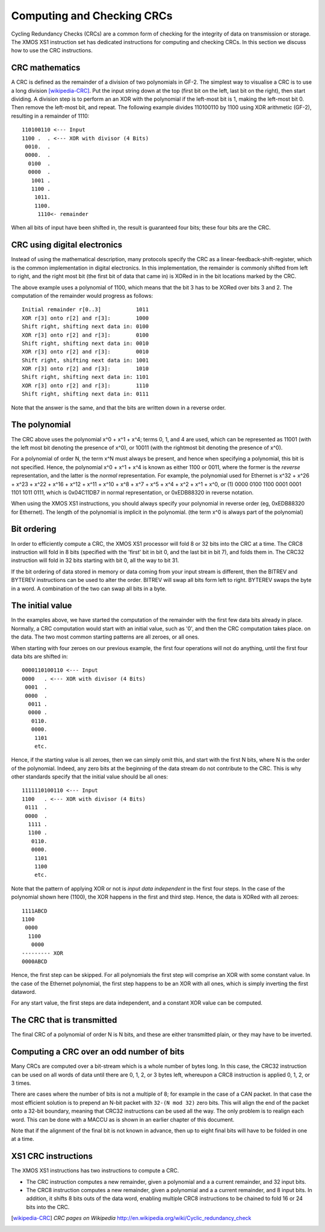 Computing and Checking CRCs
===========================

Cycling Redundancy Checks (CRCs) are a common form of checking for the
integrity of data on transmission or storage. The XMOS XS1 instruction set
has dedicated instructions for computing and checking CRCs. In this section
we discuss how to use the CRC instructions.

CRC mathematics
---------------

A CRC is defined as the remainder of a division of two polynomials in GF-2.
The simplest way to visualise a CRC is to use a long
division [wikipedia-CRC]_. Put the input string down at the top (first
bit on the left, last bit on the right), then start dividing. A division
step is to perform an
an XOR with the polynomial if the left-most bit is 1, making the left-most bit 0.
Then remove the left-most bit, and repeat.
The following example divides 110100110 by
1100 using XOR arithmetic (GF-2), resulting in a remainder of 1110::

  110100110 <--- Input
  1100 .  . <--- XOR with divisor (4 Bits)
   0010.  .
   0000.  .
    0100  .
    0000  .
     1001 .
     1100 .
      1011.
      1100.
       1110<- remainder

When all bits of input have been shifted in, the result is guaranteed four
bits; these four bits are the CRC.

CRC using digital electronics
-----------------------------

Instead of using the mathematical description, many protocols specify the
CRC as a linear-feedback-shift-register, which is the common implementation
in digital electronics. In this implementation, the remainder is commonly
shifted from left to right, and the right most bit (the first bit of data
that came in) is XORed in in the bit locations marked by the CRC.

The above example uses a polynomial of 1100, which means that the bit 3 has
to be XORed over bits 3 and 2. The computation of the remainder would
progress as follows::

  Initial remainder r[0..3]           1011
  XOR r[3] onto r[2] and r[3]:        1000
  Shift right, shifting next data in: 0100
  XOR r[3] onto r[2] and r[3]:        0100
  Shift right, shifting next data in: 0010  
  XOR r[3] onto r[2] and r[3]:        0010
  Shift right, shifting next data in: 1001
  XOR r[3] onto r[2] and r[3]:        1010
  Shift right, shifting next data in: 1101
  XOR r[3] onto r[2] and r[3]:        1110
  Shift right, shifting next data in: 0111

Note that the answer is the same, and that the bits are written down in a
reverse order.

The polynomial
--------------

The CRC above uses the polynomial x^0 + x^1 + x^4; terms 0, 1, and 4 are
used, which can be represented as 11001 (with the left most bit denoting the
presence of x^0), or 10011 (with the rightmost bit denoting the presence of
x^0).

For a polynomial of order N, the term x^N must always be present, and
hence when specifying a polynomial, this bit is not specified. Hence, the
polynomial x^0 + x^1 + x^4 is known as either 1100 or 0011, where the former
is the *reverse* representation, and the latter is the *normal*
representation. For example, the polynomial used for Ethernet is x^32 +
x^26 + x^23 + x^22 + x^16 + x^12 + x^11 + x^10 + x^8 + x^7 + x^5 + x^4 +
x^2 + x^1 + x^0, or (1) 0000 0100 1100 0001 0001 1101 1011 0111, which is
0x04C11DB7 in normal representation, or 0xEDB88320 in reverse notation.

When using the XMOS XS1 instructions, you should always specify your
polynomial in reverse order (eg, 0xEDB88320 for Ethernet). The length of
the polynomial is implicit in the polynomial. (the term x^0 is always part
of the polynomial)

Bit ordering
------------

In order to efficiently compute a CRC, the XMOS XS1 processor will fold 8
or 32 bits into the CRC at a time. The CRC8 instruction will fold in 8 bits
(specified with the 'first' bit in bit 0, and the last bit in bit 7), and
folds them in. The CRC32 instruction will fold in 32 bits starting with bit
0, all the way to bit 31.

If the bit ordering of data stored in memory or data coming from your input
stream is different, then the BITREV and BYTEREV instructions can be used
to alter the order. BITREV will swap all bits form left to right. BYTEREV
swaps the byte in a word. A combination of the two can swap all bits in a
byte. 

The initial value
-----------------

In the examples above, we have started the computation of the remainder
with the first few data bits already in place. Normally, a CRC computation
would start with an initial value, such as '0', and then the CRC
computation takes place. on the data. The two most common starting
patterns are all zeroes, or all ones.

When starting with four zeroes on our previous example, the first four
operations will not do anything, until the first four data bits are shifted
in::

  0000110100110 <--- Input
  0000   . <--- XOR with divisor (4 Bits)
   0001  .
   0000  .
    0011 .
    0000 .
     0110.
     0000.
      1101
      etc.

Hence, if the starting value is all zeroes, then we can simply omit this, and
start with the first N bits, where N is the order of the polynomial.
Indeed, any zero bits at the beginning of the data stream do not contribute
to the CRC. This is why other standards specify that the initial value
should be all ones::

  1111110100110 <--- Input
  1100   . <--- XOR with divisor (4 Bits)
   0111  .
   0000  .
    1111 .
    1100 .
     0110.
     0000.
      1101
      1100
      etc.

Note that the pattern of applying XOR or not is *input data independent* in the
first four steps. In the case of the polynomial shown here (1100), the XOR
happens in the first and third step. Hence, the data is XORed with all zeroes::

  1111ABCD
  1100
   0000
    1100
     0000
  --------- XOR
  0000ABCD

Hence, the first step can be skipped. For all polynomials the first step
will comprise an XOR with some constant value. In the case of the Ethernet
polynomial, the first step happens to be an XOR with all ones, which is
simply inverting the first dataword.

For any start value, the first steps are data independent, and a constant
XOR value can be computed.

The CRC that is transmitted
---------------------------

The final CRC of a polynomial of order N is N bits, and these are either
transmitted plain, or they may have to be inverted.


Computing a CRC over an odd number of bits
------------------------------------------

Many CRCs are computed over a bit-stream which is a whole number of bytes
long. In this case, the CRC32 instruction can be used on all words of data
until there are 0, 1, 2, or 3 bytes left, whereupon a CRC8 instruction is
applied 0, 1, 2, or 3 times.

There are cases where the number of bits is not a multiple of 8; for
example in the case of a CAN packet. In that case the most efficient
solution is to prepend an N-bit packet with ``32-(N mod 32)`` zero bits.
This will align the end of the packet onto a 32-bit boundary, meaning that
CRC32 instructions can be used all the way. The only problem is to realign
each word. This can be done with a MACCU as is shown in an earlier chapter
of this document.

Note that if the alignment of the final bit is not known in advance, then
up to eight final bits will have to be folded in one at a time.

XS1 CRC instructions
--------------------

The XMOS XS1 instructions has two instructions to compute a CRC.

* The CRC instruction computes a new remainder, given a polynomial and a
  a current remainder, and 32 input bits.

* The CRC8 instruction computes a new remainder, given a polynomial and a
  a current remainder, and 8 input bits. In addition, it shifts 8 bits outs
  of the data word, enabling multiple CRC8 instructions to be chained to
  fold 16 or 24 bits into the CRC.

.. [wikipedia-CRC] *CRC pages on Wikipedia* http://en.wikipedia.org/wiki/Cyclic_redundancy_check
